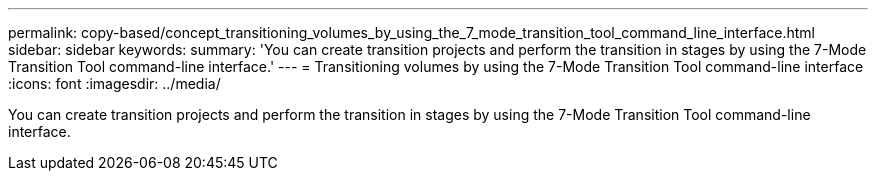 ---
permalink: copy-based/concept_transitioning_volumes_by_using_the_7_mode_transition_tool_command_line_interface.html
sidebar: sidebar
keywords: 
summary: 'You can create transition projects and perform the transition in stages by using the 7-Mode Transition Tool command-line interface.'
---
= Transitioning volumes by using the 7-Mode Transition Tool command-line interface
:icons: font
:imagesdir: ../media/

[.lead]
You can create transition projects and perform the transition in stages by using the 7-Mode Transition Tool command-line interface.

